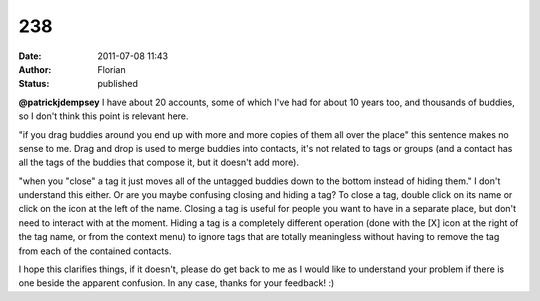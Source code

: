 238
###
:date: 2011-07-08 11:43
:author: Florian
:status: published

**@patrickjdempsey** I have about 20 accounts, some of which I've had for about 10 years too, and thousands of buddies, so I don't think this point is relevant here.

"if you drag buddies around you end up with more and more copies of them all over the place" this sentence makes no sense to me. Drag and drop is used to merge buddies into contacts, it's not related to tags or groups (and a contact has all the tags of the buddies that compose it, but it doesn't add more).

"when you "close" a tag it just moves all of the untagged buddies down to the bottom instead of hiding them." I don't understand this either. Or are you maybe confusing closing and hiding a tag? To close a tag, double click on its name or click on the icon at the left of the name. Closing a tag is useful for people you want to have in a separate place, but don't need to interact with at the moment. Hiding a tag is a completely different operation (done with the [X] icon at the right of the tag name, or from the context menu) to ignore tags that are totally meaningless without having to remove the tag from each of the contained contacts.

I hope this clarifies things, if it doesn't, please do get back to me as I would like to understand your problem if there is one beside the apparent confusion. In any case, thanks for your feedback! :)
